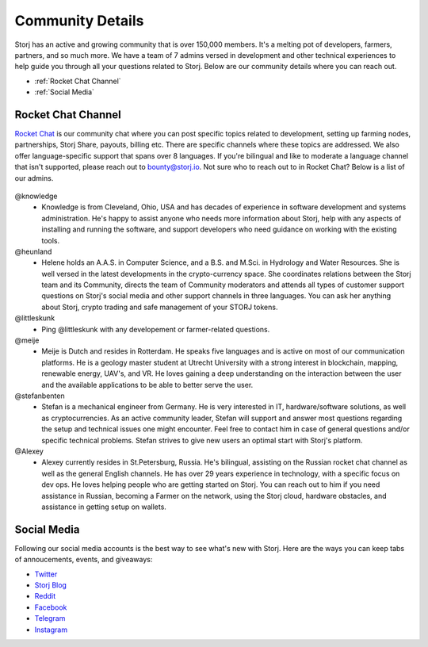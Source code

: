 Community Details
=================

Storj has an active and growing community that is over 150,000 members. It's a melting pot of developers, farmers, partners, and so much more. We have a team of 7 admins versed in development and other technical experiences to help guide you through all your questions related to Storj. Below are our community details where you can reach out. 

* :ref:`Rocket Chat Channel`
* :ref:`Social Media`


.. _Rocket Chat Channel:

Rocket Chat Channel
~~~~~~~~~~~~~~~~~~~

`Rocket Chat`_ is our community chat where you can post specific topics related to development, setting up farming nodes, partnerships, Storj Share, payouts, billing etc. There are specific channels where these topics are addressed.  We also offer language-specific support that spans over 8 languages.  If you're bilingual and like to moderate a language channel that isn't supported, please reach out to bounty@storj.io.  Not sure who to reach out to in Rocket Chat? Below is a list of our admins. 

  .. _Rocket Chat: https://storj.io/community.html

@knowledge
	* Knowledge is from Cleveland, Ohio, USA and has decades of experience in software development and systems administration. He's happy to assist anyone who needs more information about Storj, help with any aspects of installing and running the software, and support developers who need guidance on working with the existing tools.
@heunland 
	* Helene holds an A.A.S. in Computer Science, and a B.S. and M.Sci. in Hydrology and Water Resources. She is well versed in the latest developments in the crypto-currency space. She coordinates relations between the Storj team and its Community, directs the team of Community moderators and attends all types of customer support questions on Storj's social media and other support channels in three languages. You can ask her anything about Storj, crypto trading and safe management of your STORJ tokens.
@littleskunk 
	* Ping @littleskunk with any developement or farmer-related questions.
@meije 
	* Meije is Dutch and resides in Rotterdam. He speaks five languages and is active on most of our communication platforms. He is a geology master student at Utrecht University with a strong interest in blockchain, mapping, renewable energy, UAV's, and VR. He loves gaining a deep understanding on the interaction between the user and the available applications to be able to better serve the user.
@stefanbenten 
	* Stefan is a mechanical engineer from Germany. He is very interested in IT, hardware/software solutions, as well as cryptocurrencies. As an active community leader, Stefan will support and answer most questions regarding the setup and technical issues one might encounter. Feel free to contact him in case of general questions and/or specific technical problems. Stefan strives to give new users an optimal start with Storj's platform. 
@Alexey
	* Alexey currently resides in St.Petersburg, Russia.  He's bilingual, assisting on the Russian rocket chat channel as well as the general English channels. He has over 29 years experience in technology, with a specific focus on dev ops. He loves helping people who are getting started on Storj. You can reach out to him if you need assistance in Russian, becoming a Farmer on the network, using the Storj cloud, hardware obstacles, and assistance in getting setup on wallets.

.. _Social Media:

Social Media
~~~~~~~~~~~~~

Following our social media accounts is the best way to see what's new with Storj. Here are the ways you can keep tabs of annoucements, events, and giveaways:

* `Twitter`_
* `Storj Blog`_
* `Reddit`_
* `Facebook`_
* `Telegram`_
* `Instagram`_

.. _Twitter: https://twitter.com/storjproject
.. _Storj Blog: http://blog.storj.io/
.. _Reddit: https://www.reddit.com/r/storj/
.. _Facebook: https://www.facebook.com/storjproject/
.. _Telegram: https://t.me/storjproject
.. _Instagram: https://www.instagram.com/storjproject/







